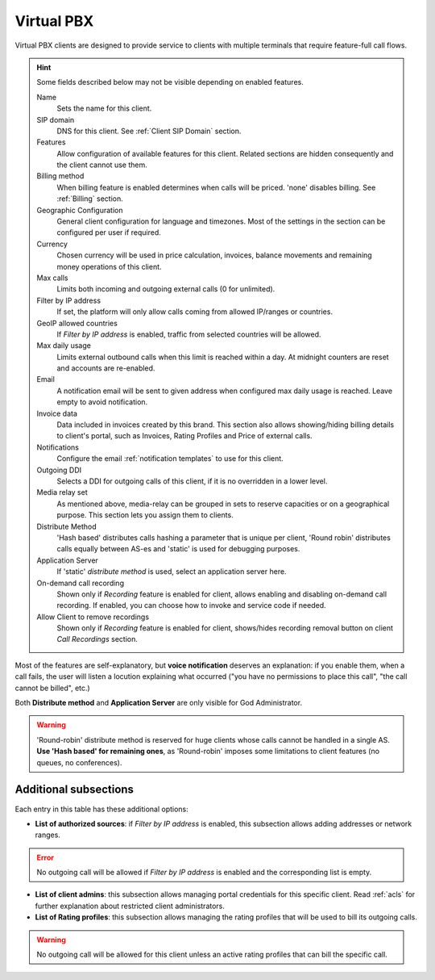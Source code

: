 .. _virtual pbx:

***********
Virtual PBX
***********

Virtual PBX clients are designed to provide service to clients with multiple terminals
that require feature-full call flows.

.. hint:: Some fields described below may not be visible depending on enabled features.

    Name
        Sets the name for this client.

    SIP domain
        DNS for this client. See :ref:`Client SIP Domain` section.

    Features
        Allow configuration of available features for this client.
        Related sections are hidden consequently and the client cannot use them.

    Billing method
        When billing feature is enabled determines when calls will be priced. 'none' disables billing.
        See :ref:`Billing` section.

    Geographic Configuration
        General client configuration for language and timezones. Most of the settings in the section can be
        configured per user if required.

    Currency
        Chosen currency will be used in price calculation, invoices, balance movements and
        remaining money operations of this client.

    Max calls
        Limits both incoming and outgoing external calls (0 for unlimited).

    Filter by IP address
        If set, the platform will only allow calls coming from allowed IP/ranges or countries.

    GeoIP allowed countries
        If *Filter by IP address* is enabled, traffic from selected countries will be allowed.

    Max daily usage
        Limits external outbound calls when this limit is reached within a day. At midnight counters are reset and
        accounts are re-enabled.

    Email
        A notification email will be sent to given address when configured max daily usage is reached. Leave empty to
        avoid notification.

    Invoice data
        Data included in invoices created by this brand. This section also allows showing/hiding billing details to
        client's portal, such as Invoices, Rating Profiles and Price of external calls.

    Notifications
        Configure the email :ref:`notification templates` to use for this client.

    Outgoing DDI
        Selects a DDI for outgoing calls of this client, if it is no overridden in
        a lower level.

    Media relay set
        As mentioned above, media-relay can be grouped in sets to reserve capacities
        or on a geographical purpose. This section lets you assign them to clients.

    Distribute Method
        'Hash based' distributes calls hashing a parameter that is unique per
        client, 'Round robin' distributes calls equally between AS-es and
        'static' is used for debugging purposes.

    Application Server
        If 'static' *distribute method* is used, select an application server here.

    On-demand call recording
        Shown only if *Recording* feature is enabled for client, allows enabling and
        disabling on-demand call recording. If enabled, you can choose how to invoke
        and service code if needed.

    Allow Client to remove recordings
        Shown only if *Recording* feature is enabled for client, shows/hides recording
        removal button on client *Call Recordings* section.


Most of the features are self-explanatory, but **voice notification** deserves
an explanation: if you enable them, when a call fails, the user will listen a
locution explaining what occurred ("you have no permissions to place this call",
"the call cannot be billed", etc.)

Both **Distribute method** and **Application Server** are only visible for God
Administrator.

.. warning:: 'Round-robin' distribute method is reserved for huge clients
              whose calls cannot be handled in a single AS. **Use 'Hash based'
              for remaining ones**, as 'Round-robin' imposes some limitations
              to client features (no queues, no conferences).

Additional subsections
----------------------

Each entry in this table has these additional options:

- **List of authorized sources**: if *Filter by IP address* is enabled, this subsection allows adding addresses or network ranges.

.. error:: No outgoing call will be allowed if *Filter by IP address* is enabled and the corresponding list is empty.

- **List of client admins**: this subsection allows managing portal credentials for this specific client. Read :ref:`acls`
  for further explanation about restricted client administrators.

- **List of Rating profiles**: this subsection allows managing the rating profiles that will be used to bill its outgoing calls.

.. warning:: No outgoing call will be allowed for this client unless an active rating profiles that can
             bill the specific call.
